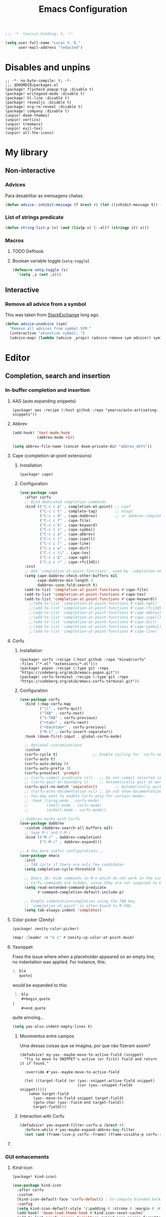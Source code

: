 :PROPERTIES:
:ID:       doom-config
:END:
#+title: Emacs Configuration
#+property: header-args :mkdirp yes :results none +n
#+startup: content
#+todo: ORGANIZE(o) TODO(t) | DONE (d)

#+toc:

#+begin_src emacs-lisp
;;; -*- lexical-binding: t; -*-
#+end_src

#+begin_src emacs-lisp :noweb-ref termux
(setq user-full-name "Lucas V. R."
      user-mail-address "redacted")
#+end_src

* Disables and unpins
#+begin_src elisp :tangle packages.el
;; -*- no-byte-compile: t; -*-
;;; $DOOMDIR/packages.el
(package! flycheck-popup-tip :disable t)
(package! writegood-mode :disable t)
(package! hl-line :disable t)
(package! revealjs :disable t)
(package! org-re-reveal :disable t)
(package! company :disable t)
(unpin! doom-themes)
(unpin! vertico)
(unpin! treemacs)
(unpin! evil-tex)
(unpin! all-the-icons)
#+end_src

* My library
** Non-interactive
*** Advices

Para desabilitar as mensagens chatas:

#+begin_src emacs-lisp
(defun advice--inhibit-message (f &rest r) (let ((inhibit-message t)) (apply f r)))
#+end_src

*** List of strings predicate
#+begin_src emacs-lisp
(defun string-list-p (x) (and (listp x) (--all? (stringp it) x)))
#+end_src

*** Macros
**** TODO Defhook
**** Boolean variable toggle (~setq-toggle~)
#+begin_src emacs-lisp
(defmacro setq-toggle (s)
  `(setq ,s (not ,s)))
#+end_src

** Interactive
*** Remove all advice from a symbol

This was taken from [[https://emacs.stackexchange.com/a/24658][StackExchange]] long ago.

#+begin_src emacs-lisp
(defun advice-unadvice (sym)
  "Remove all advices from symbol SYM."
  (interactive "aFunction symbol: ")
  (advice-mapc (lambda (advice _props) (advice-remove sym advice)) sym))
#+end_src

* Editor
** Completion, search and insertion
*** In-buffer completion and insertion
**** AAS (auto expanding snippets)
#+begin_src elisp :tangle packages.el
(package! aas :recipe (:host github :repo "ymarco/auto-activating-snippets"))
#+end_src

**** Abbrev
#+begin_src emacs-lisp
(add-hook! 'text-mode-hook
           (abbrev-mode +1))

(setq abbrev-file-name (concat doom-private-dir "abbrev_defs"))
#+end_src

**** Cape (completion-at-point extensions)
***** Installation
#+begin_src elisp :tangle packages.el
(package! cape)
#+end_src

***** Configuration
#+begin_src emacs-lisp
(use-package cape
  :after corfu
  ;; Bind dedicated completion commands
  :bind (("C-c c p" . completion-at-point) ;; capf
         ("C-c c t" . complete-tag)        ;; etags
         ("C-c c d" . cape-dabbrev)        ;; or dabbrev-completion
         ("C-c c f" . cape-file)
         ("C-c c k" . cape-keyword)
         ("C-c c s" . cape-symbol)
         ("C-c c a" . cape-abbrev)
         ("C-c c i" . cape-ispell)
         ("C-c c l" . cape-line)
         ("C-c c w" . cape-dict)
         ("C-c c \\" . cape-tex)
         ("C-c c &" . cape-sgml)
         ("C-c c r" . cape-rfc1345))
  :init
  ;; Add `completion-at-point-functions', used by `completion-at-point'.
  (setq cape-dabbrev-check-other-buffers nil
        cape-dabbrev-min-length 3
        dabbrev-case-fold-search t)
  (add-to-list 'completion-at-point-functions #'cape-file)
  (add-to-list 'completion-at-point-functions #'cape-tex)
  (add-to-list 'completion-at-point-functions #'cape-keyword))
    ;;(add-to-list 'completion-at-point-functions #'cape-sgml)
    ;;(add-to-list 'completion-at-point-functions #'cape-rfc1345)
    ;;(add-to-list 'completion-at-point-functions #'cape-abbrev)
    ;;(add-to-list 'completion-at-point-functions #'cape-ispell)
    ;;(add-to-list 'completion-at-point-functions #'cape-dict)
    ;;(add-to-list 'completion-at-point-functions #'cape-symbol)
    ;;(add-to-list 'completion-at-point-functions #'cape-line)
#+end_src

**** Corfu
***** Installation
#+begin_src elisp :tangle packages.el
(package! corfu :recipe (:host github :repo "minad/corfu" :files ("*.el" "extensions/*.el")))
(package! popon :recipe (:type git :repo "https://codeberg.org/akib/emacs-popon.git"))
(package! corfu-terminal :recipe (:type git :repo "https://codeberg.org/akib/emacs-corfu-terminal.git"))
#+end_src

***** Configuration
#+begin_src emacs-lisp
(use-package corfu
  :bind (:map corfu-map
         ("\\" . corfu-quit)
         ("TAB" . corfu-next)
         ("S-TAB" . corfu-previous)
         ("<tab>" . corfu-next)
         ("<backtab>" . corfu-previous)
         ("M-s" . corfu-insert-separator))
  :hook (doom-first-input . global-corfu-mode)
  
  ;; Optional customizations
  :custom
  (corfu-cycle t)                ;; Enable cycling for `corfu-next/previous'
  (corfu-auto t)
  (corfu-auto-delay 0)
  (corfu-auto-prefix 3)
  (corfu-preselect 'prompt)
  ;; (corfu-commit-predicate nil)   ;; Do not commit selected candidates on next input
  ;; (corfu-quit-at-boundary t)     ;; Automatically quit at word boundary
  (corfu-quit-no-match 'separator))        ;; Automatically quit if there is no match
  ;; (corfu-echo-documentation nil) ;; Do not show documentation in the echo area
  ;; You may want to enable Corfu only for certain modes.
  ;; :hook ((prog-mode . corfu-mode)
  ;;        (shell-mode . corfu-mode)
  ;;        (eshell-mode . corfu-mode))

;; Dabbrev works with Corfu
(use-package dabbrev
  :custom (dabbrev-search-all-buffers nil)
  ;; Swap M-/ and C-M-/
  :bind (("M-/" . dabbrev-completion)
         ("C-M-/" . dabbrev-expand)))

;; A few more useful configurations...
(use-package emacs
  :init
  ;; TAB cycle if there are only few candidates
  (setq completion-cycle-threshold 3)

  ;; Emacs 28: Hide commands in M-x which do not work in the current mode.
  ;; Corfu commands are hidden, since they are not supposed to be used via M-x.
  (setq read-extended-command-predicate
        #'command-completion-default-include-p)

  ;; Enable indentation+completion using the TAB key.
  ;; `completion-at-point' is often bound to M-TAB.
  (setq tab-always-indent 'complete))
#+end_src

**** Color picker (Zenity)
#+begin_src elisp :tangle packages.el
(package! zenity-color-picker)
#+end_src

#+begin_src emacs-lisp
(map! :leader :n "e c" #'zenity-cp-color-at-point-dwim)
#+end_src

**** Yasnippet
Fixes the issue where when a placeholder appeared on an empty line, no
indentation was applied. For instance, this:
#+begin_src org :tangle no
 1. bla
    quote|
#+end_src
would be expanded to this:
#+begin_src org :tangle no
 1. bla
    ,#+begin_quote
|
    ,#+end_quote
#+end_src
quite annoing...

#+begin_src emacs-lisp
(setq yas-also-indent-empty-lines t)
#+end_src

***** Movimentos entre campos
Uma dessas coisas que se imagina, por que não fizeram assim?

#+begin_src elisp
(defadvice! my-yas--maybe-move-to-active-field (snippet)
  "Try to move to SNIPPET's active (or first) field and return it if found."

  :override #'yas--maybe-move-to-active-field

  (let ((target-field (or (yas--snippet-active-field snippet)
                          (car (yas--snippet-fields snippet)))))
    (when target-field
      (yas--move-to-field snippet target-field)
      (goto-char (yas--field-end target-field))
      target-field)))
#+end_src

***** Interaction with Corfu
#+begin_src emacs-lisp
(defadvice! yas-expand-filter-corfu-a (&rest r)
  :before-while #'yas-maybe-expand-abbrev-key-filter
  (not (and (frame-live-p corfu--frame) (frame-visible-p corfu--frame))))
#+end_src

**** COMMENT Tempel
#+begin_src elisp :tangle packages.el
(package! tempel)
#+end_src

#+begin_src emacs-lisp
;; Configure Tempel
(use-package tempel
  :bind (("M-+" . tempel-complete) ;; Alternative tempel-expand
         ("M-*" . tempel-insert))

  :bind (:map tempel-map
         ("M-]" . tempel-next)
         ("M-[" . tempel-previous))

  :init
  (setq tempel-path (expand-file-name "templates" doom-private-dir))

  ;; Setup completion at point
  (defun tempel-setup-capf ()
    ;; Add the Tempel Capf to `completion-at-point-functions'.
    ;; `tempel-expand' only triggers on exact matches. Alternatively use
    ;; `tempel-complete' if you want to see all matches, but then you
    ;; should also configure `tempel-trigger-prefix', such that Tempel
    ;; does not trigger too often when you don't expect it. NOTE: We add
    ;; `tempel-expand' *before* the main programming mode Capf, such
    ;; that it will be tried first.
    (setq-local completion-at-point-functions
                (cons #'tempel-expand
                      completion-at-point-functions)))
  
  (add-hook 'prog-mode-hook 'tempel-setup-capf)
  (add-hook 'text-mode-hook 'tempel-setup-capf))

   ;; Optionally make the Tempel templates available to Abbrev,
   ;; either locally or globally. `expand-abbrev' is bound to C-x '.
   ;; (add-hook 'prog-mode-hook #'tempel-abbrev-mode)
   ;; (tempel-global-abbrev-mode)
#+end_src
 
*** GUI enhacements
**** Kind-icon
#+begin_src elisp :tangle packages.el
(package! kind-icon)
#+end_src

#+begin_src emacs-lisp
(use-package kind-icon
  :after corfu
  :custom
  (kind-icon-default-face 'corfu-default) ; to compute blended backgrounds correctly
  :config
  (setq kind-icon-default-style '(:padding 0 :stroke 0 :margin 0 :radius 0 :height 0.8 :scale 1.0))
  (add-hook! 'doom-load-theme-hook #'kind-icon-reset-cache)
  (add-to-list 'corfu-margin-formatters #'kind-icon-margin-formatter))
#+end_src
 
*** Global search and completion
**** Consult
***** Installation
#+begin_src elisp :tangle packages.el
(unpin! consult)
#+end_src

***** Configuration
#+begin_src emacs-lisp
(use-package consult
  :bind (:map doom-leader-map
              ("," . consult-buffer)))

(after! consult
  (map! :n "M-y"      #'consult-yank-replace 
        :leader "h I" #'consult-info
                "r r" #'consult-register
                "r s" #'consult-register-store
                "r l" #'consult-register-load))
#+end_src

**** Orderless
#+begin_src emacs-lisp
(use-package corfu
  :config
  (setq completion-styles '(basic-limited orderless basic)))
#+end_src

Também quero que tenha inicialismos (por exemplo, =hmlm -> hide-mode-line-mode=):

#+begin_src emacs-lisp
(setq orderless-matching-styles
      '(orderless-initialism
        orderless-literal
        orderless-regexp))
#+end_src

***** Orderless fast dispatch
#+begin_src emacs-lisp
(defun basic-limited-all-completions (string table pred point)
  (when (length< string 4)
    (completion-emacs21-all-completions string table pred point)))

(defun basic-limited-try-completion (string table pred point)
  (when (length< string 4)
    (completion-emacs21-try-completion string table pred point)))

(add-to-list 'completion-styles-alist
             '(basic-limited
               basic-limited-try-completion
               basic-limited-all-completions
               "Limited basic completion."))
#+end_src

**** Register interaction with Evil
#+begin_src emacs-lisp
(after! (consult evil)
  (defadvice! evil-paste--pretend-to-be-yank-a (&rest _r)
    :after #'evil-paste-after
    :after #'evil-paste-before
    (setq this-command 'yank
          yank-undo-function (lambda (_ _) (evil-undo-pop)))))
#+end_src

**** Vertico
***** Configuration
#+begin_src emacs-lisp
(use-package vertico
  :bind (:map vertico-map
         ("M-k" . vertico-next)
         ("M-j" . vertico-previous))
  :config
  ;; (vertico-reverse-mode +1)
  (setq vertico-resize nil
        vertico-count 8))
#+end_src

***** COMMENT Posframe
#+begin_src elisp :tangle packages.el
(package! vertico-posframe :recipe (:host github :repo "tumashu/vertico-posframe"))
#+end_src

#+begin_src emacs-lisp
(use-package vertico-posframe
  :hook (vertico-mode . vertico-posframe-mode)
  :config
  (setq vertico-posframe-poshandler #'posframe-poshandler-frame-bottom-center
        vertico-posframe-height nil
        vertico-posframe-border-width 0
        vertico-posframe-width nil)
  (add-hook 'doom-after-reload-hook #'posframe-delete-all))
#+end_src

** Help and error system
*** Eldoc-box
#+begin_src elisp :tangle packages.el
(package! eldoc-box)
#+end_src

*** COMMENT Flycheck-posframe
#+begin_src elisp :tangle packages.el
(package! flycheck-posframe)
#+end_src

#+begin_src emacs-lisp
(use-package flycheck-posframe
  :after flycheck
  :hook (prog-mode . flycheck-posframe-mode)
  :custom
  (flycheck-posframe-border-width 1))
#+end_src

*** COMMENT Ispell
#+begin_src emacs-lisp
(setq ispell-personal-dictionary (concat doom-private-dir ".hunspell-personal"))

(unless (file-exists-p ispell-personal-dictionary)
  (write-region "" nil ispell-personal-dictionary nil 0))
#+end_src

The following creates a multilanguage dictionary for Portuguese and English.

#+begin_src elisp
(after! ispell
  (ispell-set-spellchecker-params)
  (ispell-hunspell-add-multi-dic "pt_BR,en_US")
  (setq ispell-dictionary "pt_BR,en_US"
        ispell-alternate-dictionary "/home/lucas/.doom.d/wordlists/all"))
#+end_src

*** Jinx (spell)
#+begin_src elisp :tangle packages.el
(package! jinx)
#+end_src

#+begin_src emacs-lisp
(use-package jinx
  :config
  (setq jinx-languages "pt_BR en_US")
  (dolist (hook '(text-mode-hook conf-mode-hook))
    (add-hook hook #'jinx-mode))
  (define-key evil-visual-state-map "z=" 'jinx-correct)
  (define-key evil-normal-state-map "z=" 'jinx-correct))
#+end_src

*** Which-key
**** Posframe :ARCHIVE:

#+begin_src elisp :tangle packages.el
(package! which-key-posframe)
#+end_src

#+begin_src emacs-lisp :tangle yes
(use-package which-key-posframe
  :hook (which-key-mode . which-key-posframe-mode)
  :config
  (add-hook 'doom-after-reload-hook #'posframe-delete-all)
  (setq which-key-posframe-poshandler #'posframe-poshandler-frame-bottom-center))
#+end_src

** ORGANIZE Text editing
*** Evil
**** Variables
#+begin_src emacs-lisp :noweb-ref termux
(setq evil-shift-round nil
      evil-cross-lines t
      evil-move-cursor-back nil
      evil-want-fine-undo t
      evil-snipe-spillover-scope 'visible
      evil-respect-visual-line-mode t

      ;; Substitui vários matches por linha no evil-ex
      evil-ex-substitute-global t)
#+end_src

This is very important. The newline at the end of a line is a character too!
#+begin_src emacs-lisp
(setq evil-move-beyond-eol t)
#+end_src

**** Mouse bindings for multicursor (=evil-mc=)

Toggle multicursors at mouse pointer with =C-<mouse-1>=.

#+begin_src elisp
(defun evil-mc/toggle-cursor-on-click (event)
  "Add a cursor where you click, or remove a fake cursor that is
already there."
  (interactive "e")
  (mouse-minibuffer-check event)
  (require 'evil-mc)
  ;; Use event-end in case called from mouse-drag-region.
  ;; If EVENT is a click, event-end and event-start give same value.
  (let ((position (event-end event)))
    (if (not (windowp (posn-window position)))
        (error "Position not in text area of window"))
    (select-window (posn-window position))
    (let ((pt (posn-point position)))
      (if (numberp pt)
          ;; is there a fake cursor with the actual *point* right where we are?
          (unless (evil-mc-undo-cursor-at-pos pt)
            (save-excursion
              (goto-char pt)
              (evil-mc-make-cursor-here)))))))

(after! evil
  (map! "C-<down-mouse-1>" nil)
  (map! "C-<mouse-1>" #'evil-mc/toggle-cursor-on-click))
#+end_src

**** Text objects
***** Org headlines

#+begin_src elisp
(defun evil-org--parse-headline ()
  (save-excursion
    (end-of-line)
    (outline-previous-heading)
    (skip-chars-forward "* \t")
    (let* ((todo-start     (point))
           (todo-end1      (and org-todo-regexp
                                (let (case-fold-search) (looking-at (concat org-todo-regexp " ")))
                                (goto-char (1- (match-end 0)))))
           (todo-end2      (when todo-end1 (skip-chars-forward " \t") (point)))
           (priority-start (point))
           (priority-end   (when (looking-at "\\[#.\\][ \t]*") (goto-char (match-end 0))))
           (_              (and (let (case-fold-search) (looking-at org-comment-string))
                                (goto-char (match-end 0))))
           (title-start    (point))
           (tags-start     (when (re-search-forward "[ \t]+\\(:[[:alnum:]_@#%:]+:\\)[ \t]*$"
                                                    (line-end-position) 'move)
                             (goto-char (match-beginning 0))
                             (match-beginning 1)))
           (title-end      (point)))
      (list todo-start todo-end1 todo-end2 priority-start
            priority-end title-start title-end
            tags-start (line-end-position)))))

(after! evil
  (evil-define-text-object evil-org-headline (count &optional beg end type)
    "Select the current org heading" :jump t
    (save-excursion
      (end-of-line)
      (outline-previous-heading)
      (list (line-beginning-position) (line-end-position))))
  
  (evil-define-text-object evil-org-headline-title (c &rest _)
    "Select the title text in the current org heading" :jump t
    (let ((parse (evil-org--parse-headline)))
      (list (nth 5 parse) (nth 6 parse))))
  
  (evil-define-text-object evil-org-headline-todo (c &rest _)
    "Select the todo entry in the current org heading" :jump t
    (let ((parse (evil-org--parse-headline)))
      (list (nth 0 parse) (nth 2 parse))))
  
  (evil-define-text-object evil-org-headline-inner-todo (c &rest _)
    "Select the inner todo entry in the current org heading" :jump t
    (let ((parse (evil-org--parse-headline)))
      (list (nth 0 parse) (nth 1 parse))))
  
  (evil-define-text-object evil-org-headline-priority (c &rest _)
    "Select the priority entry in the current org heading" :jump t
    (let ((parse (evil-org--parse-headline)))
      (list (nth 3 parse) (nth 4 parse))))
  
  (evil-define-text-object evil-org-headline-tags (c &rest _)
    "Select the tags in the current org heading" :jump t
    (let ((parse (evil-org--parse-headline)))
      (list (nth 6 parse) (nth 8 parse))))
  
  (evil-define-text-object evil-org-headline-inner-priority (c &rest r)
    "Select the inner part of priority in the current org heading" :jump t
    (let ((parse (evil-org--parse-headline)))
      (when (nth 4 parse)
        (let ((p (+ 2 (nth 3 parse)))) (list p (1+ p))))))
  
  (evil-define-text-object evil-org-headline-inner-tags (c &rest _)
    "Select the inner part of tags in the current org heading" :jump t
    (let ((parse (evil-org--parse-headline)))
      (when (nth 7 parse)
        (list (1+ (nth 7 parse)) (1- (nth 8 parse))))))
  
  (map! :map 'evil-inner-text-objects-map
        "h h" #'evil-org-headline-title
        "h t" #'evil-org-headline-inner-todo
        "h p" #'evil-org-headline-inner-priority
        "h a" #'evil-org-headline-inner-tags)
  
  (map! :map 'evil-outer-text-objects-map
        "h h" #'evil-org-headline
        "h t" #'evil-org-headline-todo
        "h p" #'evil-org-headline-priority
        "h a" #'evil-org-headline-tags))
#+end_src

***** CameL case

#+begin_src emacs-lisp
(after! evil
  (evil-define-text-object evil-prog-camelcase (c &rest _)
    "Select a camelCase \"word\". For instance, if cursor is at | in
camelCase|dWord, then it selects \"Cased\"." :jump t
    (let ((case-fold-search nil))
       (if-let* ((_     (looking-at-p "[[:lower:]]"))
                 (begin (save-excursion (re-search-backward "[[:upper:]]\\|[^[:alpha:]].")
                                        (match-end 0)))
                 (end   (save-excursion (re-search-forward "[^[:lower:]]"))))
           (list (1- begin) (1- end))
         (if-let* ((_   (looking-at-p "[[:upper:]]"))
                   (end (save-excursion (re-search-forward "[[:alpha:]][[:upper:]]\\|[^[:alpha:]]")
                                        (match-end 0))))
             (list (point) (1- end)))))))

(map! :mode 'prog-mode
      :map 'evil-inner-text-objects-map
      "l" #'evil-prog-camelcase)
#+end_src

*** Scroll
#+begin_src emacs-lisp
(setq mouse-wheel-scroll-amount '(3 ((shift) . 6)) ;; one line at a time
      mouse-wheel-progressive-speed nil ;; don't accelerate scrolling
      scroll-margin 0
      scroll-step 1) ;; keyboard scroll one line at a time

(when (fboundp 'pixel-scroll-precision-mode)
  (pixel-scroll-precision-mode +1)
  (setq pixel-scroll-precision-interpolate-mice nil))
#+end_src

*** Variables
#+begin_src emacs-lisp :results none
(setq-default fill-column 80)

(setq amalgamating-undo-limit 3)

(setq tab-always-indent t)

;; (setq company-idle-delay 0.1
;;       company-minimum-prefix-length 1)

(setq mouse-drag-and-drop-region t
      mouse-drag-and-drop-region-cut-when-buffers-differ t
      mouse-drag-and-drop-region-show-tooltip nil)

(setq default-input-method "TeX")
#+end_src

Deixa o =text-scale-mode= mais devagar.

#+begin_src emacs-lisp
(setq text-scale-mode-step 1.05)
#+end_src

*** Shrink whitespace :bindings:
#+begin_src emacs-lisp
(setq doom-leader-alt-key "M-SPC")
(map! :i "C-SPC" #'cycle-spacing)
#+end_src

*** Highlighting (Tree-sitter)
#+begin_src emacs-lisp
(global-tree-sitter-mode)
(add-hook 'tree-sitter-after-on-hook #'tree-sitter-hl-mode)
#+end_src

*** Saving
Desabilita a mensagem de salvamento.

#+begin_src emacs-lisp
(advice-add 'save-buffer :around #'advice--inhibit-message)
#+end_src

*** Blink cursor
#+begin_src emacs-lisp
(blink-cursor-mode -1)
#+end_src

*** Enable perl-like regex search
#+begin_src emacs-lisp
(pcre-mode +1)
#+end_src

*** Popups
#+begin_src emacs-lisp
(setq +popup-defaults
      '(:side bottom
        :height 0.3
        :width 130
        :quit t
        :select ignore
        :ttl 5))

(setq +popup-default-alist
      '((window-height . 0.3)
        (reusable-frames . visible)))
#+end_src

*** Others
#+begin_src emacs-lisp
(remove-hook! '(org-mode-hook text-mode-hook) #'flyspell-mode)
(remove-hook! 'org-mode-hook #'org-cdlatex-mode)

(setq vterm-shell "zsh"
      delete-by-moving-to-trash t
      mouse-autoselect-window nil)
#+end_src

** Formatting
*** Apheleia
#+begin_src elisp :tangle packages.el
(package! apheleia)
#+end_src

#+begin_src emacs-lisp
(use-package apheleia
  :config
  (push '(fourmolu . ("fourmolu" "--stdin-input-file" (or (buffer-file-name) (buffer-name)))) apheleia-formatters)
  (setf (alist-get 'latexindent apheleia-formatters) '("latexindent" "-y=defaultIndent:'  '" "--logfile=/dev/null"))
  (setf (alist-get 'haskell-mode apheleia-mode-alist) 'fourmolu))
#+end_src

*** WS butler
#+begin_src emacs-lisp
(after! ws-butler
  (setq ws-butler-global-exempt-modes
        '(special-mode
          comint-mode
          term-mode
          eshell-mode
          diff-mode
          markdown-mode
          org-mode
          latex-mode)))
#+end_src

** Selection
*** Expand-region :bindings:
#+begin_src emacs-lisp
(use-package expand-region
  :config
  (map! :n "C-a" #'er/expand-region
           "C-S-a" #'er/contract-region))
#+end_src

** Overall UI
*** Doom dashboard

Small dashboard changes:

#+begin_src emacs-lisp
;; Disables "benchmark" echo message
(remove-hook 'window-setup-hook #'doom-display-benchmark-h)
#+end_src

**** Banner

#+begin_src emacs-lisp
(setq +doom-dashboard-functions '(doom-dashboard-widget-shortmenu
                                  doom-dashboard-widget-loaded))
#+end_src

*** ORGANIZE Faces
**** Fonts
Note: the twemoji font is the CBDT/CBLC variant from Fedora, and in AUR it is named =ttf-twemoji=. The SVG-in-OTF variant _will not_ work!

If it works, you will see a twemoji smile: 🙂

#+begin_src emacs-lisp :results none
(setq doom-font                (font-spec :family "Victor Mono" :size 19 :weight 'medium)
      doom-variable-pitch-font (font-spec :family "IBM Plex Sans" :size 19 :weight 'normal)
      doom-serif-font          (font-spec :family "IBM Plex Mono" :weight 'light))
      ;; doom-unicode-font        (font-spec :family "JuliaMono" :weight 'normal))

;; Colocamos uma ordem de prioridade para tentar ter todos os unicodes e emojis.
(setq use-default-font-for-symbols t)
(defun my/adjust-fonts ()
  ;; (set-fontset-font t 'unicode (font-spec :family "Concrete Math"))
  (set-fontset-font t 'unicode (font-spec :family "Julia Mono") nil 'append)
  (set-fontset-font t 'emoji "Twemoji" nil 'prepend))

(add-hook! 'after-setting-font-hook #'my/adjust-fonts)
#+end_src

**** Comments and keywords
Deixamos os comentários itálicas, e os ~keywords~ oblíquos.

#+begin_src emacs-lisp :results none
(custom-set-faces!
  '(font-lock-comment-face :slant italic :weight normal)
  '(font-lock-keyword-face :slant italic :weight normal))
#+end_src

**** Child frames
#+begin_src emacs-lisp
(custom-set-faces!
  `(child-frame-border :inherit default))
#+end_src

**** Echo area
#+begin_src emacs-lisp
(defun customize-echo ()
  (with-current-buffer " *Echo Area 0*"
    (face-remap-add-relative 'default '(:family "Julia Mono"))
    (face-remap-add-relative 'default '(:height 140 :inherit shadow)))
  (with-current-buffer " *Echo Area 1*"
    (face-remap-add-relative 'default '(:family "Julia Mono"))
    (face-remap-add-relative 'default '(:height 140 :inherit shadow))))

;; (add-hook 'doom-load-theme-hook #'customize-echo 40)
#+end_src

**** Icons
Adjusts the icon sizes so they are a bit smaller.

#+begin_src emacs-lisp
(setq all-the-icons-scale-factor 0.88)
#+end_src

**** Ligatures

#+begin_src elisp :tangle packages.el
(package! ligature :recipe (:host github :repo "mickeynp/ligature.el"))
#+end_src

#+begin_src emacs-lisp
(use-package ligature
  :config
  (ligature-set-ligatures
   't '("</" "</>" "/>" "~-" "-~" "~@" "<~" "<~>" "<~~" "~>" "~~"
        "~~>" ">=" "<=" "<!--" "##" "###" "####" "|-" "-|" "|->"
        "<-|" ">-|" "|-<" "|=" "|=>" "<-" "<--" "-->" "->" "-<"
        ">->" ">>-" "<<-" "<->" "->>" "-<<" "<-<" "==>" "=>" "=/="
        "!==" "!=" "<==" ">>=" "=>>" ">=>" "<=>" "<=<" "<<=" "=<<"
        ".-" ".=" "=:=" "=!=" "==" "===" "::" ":=" ":>" ":<" ">:"
        "<|" "<|>" "|>" "<>" "<$" "<$>" "$>" "<+" "<+>" "+>"
        "?=" "/=" "/==" "/\\" "\\/" "__" "&&" "++" "+++"))
  ;; Enables ligature checks globally in all buffers. You can also do it
  ;; per mode with `ligature-mode'.
  (global-ligature-mode t))
#+end_src

**** Mixed-pitch
#+begin_src emacs-lisp
(defface my-mixed-pitch-face '((t . nil))
  "Face for `mixed-pitch-mode'")
(custom-set-faces!
  '(my-mixed-pitch-face :family "Alegreya Sans Scaled" :height 1.1))

(setq mixed-pitch-face 'my-mixed-pitch-face
      mixed-pitch-set-height nil)
#+end_src

No modeline pode aparecer um trecho com fonte ~font-lock-string-face~. Como fica feio, vamos removê-lo.

Além disso, ~org-drawer~ não está na lista por padrão.
#+begin_src emacs-lisp
(after! mixed-pitch
  (setq mixed-pitch-fixed-pitch-faces
        (seq-difference
         (seq-union mixed-pitch-fixed-pitch-faces
                    '(org-drawer))
         '(font-lock-string-face diff-added diff-removed))))
#+end_src

**** Yasnippet
#+begin_src emacs-lisp
(custom-set-faces!
  `(yas-field-highlight-face
    :inherit nil
    :background ,(doom-blend "#b315b3" (face-attribute 'default :background) 0.2)
    :foreground "undefined"))
#+end_src

*** Mode-line
**** Faces
#+begin_src emacs-lisp
(custom-set-faces!
  '(mode-line :height 105 :family "Julia Mono")
  '(mode-line-inactive :height 105 :family "Julia Mono")
  '(doom-modeline-buffer-modified :underline t :inherit nil)
  '(doom-modeline-info :foreground "white"))
(setq! doom-modeline-height 22
       doom-modeline-bar-width 1)
#+end_src

**** Doom mode-line

#+begin_src emacs-lisp
(setq doom-modeline-irc nil
      doom-modeline-icon nil)
#+end_src

#+begin_src elisp
(after! doom-modeline
  (doom-modeline-def-segment buffer-name
    "Display the current buffer's name, without any other information."
    (concat
      (doom-modeline-spc)
      (doom-modeline--buffer-name)))

  (doom-modeline-def-segment pdf-icon
    "PDF icon from all-the-icons."
    (concat
      (doom-modeline-spc)
      (doom-modeline-icon 'octicon "file-pdf" nil nil
                          :face (if (doom-modeline--active)
                                    'all-the-icons-red
                                  'mode-line-inactive)
                          :v-adjust 0.02)))

  (defun doom-modeline-update-pdf-pages ()
    "Update PDF pages."
    (setq doom-modeline--pdf-pages
          (let ((current-page-str (number-to-string (eval `(pdf-view-current-page))))
                (total-page-str (number-to-string (pdf-cache-number-of-pages))))
            (concat
              (propertize
                (concat (make-string (- (length total-page-str) (length current-page-str)) 32)
                      " P" current-page-str)
                'face 'mode-line)
              (propertize (concat "/" total-page-str) 'face 'doom-modeline-buffer-minor-mode)))))

  (doom-modeline-def-segment pdf-pages
    "Display PDF pages."
    (if (doom-modeline--active) doom-modeline--pdf-pages
      (propertize doom-modeline--pdf-pages 'face 'mode-line-inactive)))

  (doom-modeline-def-modeline 'pdf
    '(bar window-number pdf-pages pdf-icon buffer-name)
    '(misc-info matches major-mode process vcs)))

#+end_src

*** Tab bar
#+begin_src emacs-lisp
(map! :n "M-z" #'toggle-frame-tab-bar)
#+end_src

**** COMMENT Tabspaces
#+begin_src elisp :tangle packages.el
(package! tabspaces)
#+end_src

#+begin_src emacs-lisp
(use-package tabspaces
  :hook (after-init . tabspaces-mode) ;; use this only if you want the minor-mode loaded at startup.
  :commands (tabspaces-switch-or-create-workspace
             tabspaces-open-or-create-project-and-workspace)
  :custom
  (tabspaces-use-filtered-buffers-as-default nil)
  (tabspaces-default-tab "Default")
  (tabspaces-remove-to-default nil)
  (tabspaces-include-buffers '("*scratch*"))
  ;; sessions
  (tabspaces-session t)
  (tabspaces-session-auto-restore t)
  (tab-bar-new-tab-choice "*scratch*")
  :bind (:map doom-leader-project-map
              ("p" . tabspaces-open-or-create-project-and-workspace))
  :config
  (map! :n "M-<tab>" #'tab-switch
        :n "C-<tab>" #'tab-next
        :n "C-S-<tab>" #'tab-previous))
#+end_src

*** Treemacs
**** Esconder algumas coisas

Roubado do tecosaur.

#+begin_src emacs-lisp
(defcustom treemacs-file-ignore-extensions
  '("aux" "ptc" "fdb_latexmk" "fls" "synctex.gz" "toc"         ;; LaTeX
    "glg"  "glo"  "gls"  "glsdefs"  "ist"  "acn"  "acr"  "alg" ;; LaTeX - glossary
    "mw"                                                       ;; LaTeX - pgfplots
    "pdfa.xmpi")                                               ;; LaTeX - pdfx
  "File extension which `treemacs-ignore-filter' will ensure are ignored"
  :safe #'string-list-p)

(defcustom treemacs-file-ignore-globs
  '("*/_minted-*"                                        ;; LaTeX
     "*/.auctex-auto" "*/_region_.log" "*/_region_.tex") ;; AucTeX
  "Globs which will are transformed to `treemacs-file-ignore-regexps'
which `treemacs-ignore-filter' will ensure are ignored"
  :safe #'string-list-p)
#+end_src

**** Make treemacs fringes appear
They only appear if this variable is set to a value \ge 7.
#+begin_src emacs-lisp
(setq doom-themes-treemacs-bitmap-indicator-width 7)
#+end_src

*** Theme
#+begin_src emacs-lisp :results none
(setq doom-theme 'ef-cherie)
#+end_src

**** COMMENT XDG dark mode
Thanks Maximiliano! (@A6GibKm)
Issue: <https://github.com/doomemacs/doomemacs/issues/6027>
#+begin_src emacs-lisp
(require 'dbus)
(require 'ef-themes)

(defun xdg-theme-handler (value)
  (if (= (caar value) 1)
      (ef-themes-select 'ef-trio-dark)
    (ef-themes-select my/day-theme)))

(defun xdg-theme-signal-handler (namespace key value)
  (when (and (string-equal namespace "org.freedesktop.appearance")
             (string-equal key "color-scheme"))
    (xdg-theme-handler (list value))))

(dbus-call-method-asynchronously
 :session
 "org.freedesktop.portal.Desktop"
 "/org/freedesktop/portal/desktop"
 "org.freedesktop.portal.Settings"
 "Read"
 #'xdg-theme-handler
 "org.freedesktop.appearance"
 "color-scheme")

(if (bound-and-true-p xdg-theme--obj)
    (dbus-unregister-object xdg-theme--obj)
  (defvar xdg-theme--obj nil))

(setq xdg-theme--obj
      (dbus-register-signal
       :session
       "org.freedesktop.portal.Desktop"
       "/org/freedesktop/portal/desktop"
       "org.freedesktop.portal.Settings"
       "SettingChanged"
       #'xdg-theme-signal-handler))
#+end_src

**** ef-themes
#+begin_src elisp :tangle packages.el
(package! ef-themes)
#+end_src

*** Window divisors
#+begin_src emacs-lisp
(setq window-divider-default-bottom-width 2   ; default is 1
      window-divider-default-right-width  2)  ; default is 1
#+end_src

* Living in Emacs
** LSP
#+begin_src elisp :tangle packages.el
(unpin! lsp-mode)
#+end_src


#+begin_src emacs-lisp
(use-package lsp
  :custom
  (lsp-completion-provider :none)
  (lsp-lens-enable t)
  (lsp-enable-snippet nil)
  (lsp-use-plists "true")
  :init
  (defun my/lsp-mode-setup-completion ()
    (setf (alist-get 'styles (alist-get 'lsp-capf completion-category-defaults))
          '(orderless)))
  :hook
  (lsp-completion-mode . my/lsp-mode-setup-completion))
#+end_src

#+begin_src emacs-lisp
(map! :map 'lsp-mode-map :leader :n "c f" #'lsp-format-buffer)
#+end_src

*** LSP-UI
#+begin_src emacs-lisp
(setq lsp-ui-sideline-diagnostic-max-lines 10)
#+end_src

** Terminal
*** Eat (Emulate A Terminal)
**** Installation
#+begin_src elisp :tangle packages.el
(package! eat)
#+end_src

** Calibre
#+begin_src elisp :tangle packages.el
(package! calibredb)
#+end_src


** VC/Git/Magit
*** Magit Todos
#+begin_src emacs-lisp
(put 'magit-todos-exclude-globs 'safe-local-variable #'listp)
#+end_src

*** Git Auto Commit Mode
#+begin_src elisp :tangle packages.el
(package! git-auto-commit-mode)
#+end_src

#+begin_src emacs-lisp
(pushnew! safe-local-variable-values '(gac-automatically-push-p . t))
#+end_src

* ORGANIZE Features
** Benchmark init
#+begin_src elisp :tangle packages.el
(package! benchmark-init :recipe (:host github :repo "kekeimiku/benchmark-init-el"))
#+end_src

** Citations and Citar
#+begin_src emacs-lisp
(use-package citar
  :custom
  (citar-file-open-functions '(("pdf" . citar-file-open-external)))
  (citar-bibliography '("/home/lucas/Zotero/bibs/all.bib"))
  (org-cite-csl-styles-dir "/home/lucas/Zotero/styles")
  (citar-symbols `((file ,(all-the-icons-faicon "file-o" :face 'all-the-icons-green :v-adjust -0.1) . " ")
                   (note ,(all-the-icons-material "speaker_notes" :face 'all-the-icons-blue :v-adjust -0.3) . " ")
                   (link ,(all-the-icons-octicon "link" :face 'all-the-icons-orange :v-adjust 0.01) . " ")))
  (citar-symbol-separator " "))
#+end_src

*** =citar-org-roam= templates
#+begin_src emacs-lisp
(setq citar-org-roam-note-title-template "${author editor}: ${title}")
#+end_src

*** Org-cite-csl-activate

#+begin_src elisp :tangle packages.el
(unpin! citar) 
(package! oc-csl-activate :recipe (:host github :repo "andras-simonyi/org-cite-csl-activate"))
#+end_src

#+begin_src emacs-lisp
(use-package oc-csl-activate
  :after (org citar)
  :config
  (setq org-cite-activate-processor 'csl-activate
        org-cite-csl-activate-use-document-style t)
  (add-hook 'org-font-lock-hook (lambda (&rest _) (org-cite-csl-activate-render-all)))
  (add-hook! org-mode
    (cursor-sensor-mode +1)))
#+end_src

** CRDT
#+begin_src elisp :tangle packages.el
(package! crdt)
#+end_src

** Elfeed
#+begin_src emacs-lisp
(after! elfeed
    (setq elfeed-search-filter "@3-year-old #200"))
#+end_src

#+begin_src elisp :tangle packages.el
(package! elfeed-goodies :disable t)
#+end_src
*** Elfeed-tube
#+begin_src elisp :tangle packages.el
(package! elfeed-tube)
(package! elfeed-tube-mpv)
#+end_src

#+begin_src emacs-lisp
(use-package elfeed-tube
  :after elfeed
  :demand t
  :config
  ;; (setq elfeed-tube-auto-save-p nil) ; default value
  ;; (setq elfeed-tube-auto-fetch-p t)  ; default value
  (elfeed-tube-setup)

  :bind (:map elfeed-show-mode-map
         ("F" . elfeed-tube-fetch)
         ([remap save-buffer] . elfeed-tube-save)
         :map elfeed-search-mode-map
         ("F" . elfeed-tube-fetch)
         ([remap save-buffer] . elfeed-tube-save)))

(use-package elfeed-tube-mpv
  :bind (:map elfeed-show-mode-map
              ("C-c C-f" . elfeed-tube-mpv-follow-mode)
              ("C-c C-w" . elfeed-tube-mpv-where)))
#+end_src

** Esxml
#+begin_src elisp :tangle packages.el
(package! esxml)
#+end_src

** Engrave Faces
#+begin_src elisp :tangle packages.el
(package! engrave-faces)
#+end_src

** Google translate
#+begin_src elisp :tangle packages.el
(package! google-translate)
#+end_src

#+begin_src emacs-lisp
(use-package google-translate
  :commands (google-translate-version)
  :custom
  (google-translate-backend-method 'curl)
  :config
  (defun google-translate--search-tkk () "Search TKK." (list 430675 2721866130)))
#+end_src

** COMMENT MLScroll
#+begin_src elisp :tangle packages.el
(package! mlscroll)
#+end_src

#+begin_src emacs-lisp
(use-package mlscroll
  :after doom-modeline
  :config
  (mlscroll-mode +1))
#+end_src

** TODO Olivetti

#+begin_src elisp :tangle packages.el
(package! olivetti)
#+end_src

#+begin_src emacs-lisp
(use-package olivetti
  :init
  (add-hook! olivetti-mode
    (if olivetti-mode
        (progn
          (remove-hook! lsp-mode #'lsp-ui-mode)
          (when (bound-and-true-p lsp-mode) (lsp-ui-mode -1)))
      (add-hook! lsp-mode #'lsp-ui-mode)
      (when (bound-and-true-p lsp-mode) (lsp-ui-mode +1))))

  :commands #'olivetti-mode
  :hook (org-mode . olivetti-mode)
  :config
  (map! :leader :desc "Centered mode" "t e" #'olivetti-mode)
  (map! :map 'olivetti-mode-map
      "C-c \\" nil
      "C-c |" nil)

  (setq-default olivetti-body-width 80
                olivetti-recall-visual-line-mode-entry-state nil)

  (after! persp-mode
    (defvar persp--olivetti-buffers-backup nil)

    (defun persp--olivetti-deactivate (fow)
      (dolist (b (mapcar #'window-buffer
                          (window-list (selected-frame)
                                      'no-minibuf)))
        (with-current-buffer b
          (when (eq 'olivetti-split-window-sensibly
                    split-window-preferred-function)
            (push b persp--olivetti-buffers-backup)
            (setq-local split-window-preferred-function nil)
            (olivetti-reset-all-windows)))))

    (defun persp--olivetti-activate (fow)
      (dolist (b persp--olivetti-buffers-backup)
        (with-current-buffer b
          (setq-local split-window-preferred-function
                      'olivetti-split-window-sensibly)))
      (setq persp--olivetti-buffers-backup nil))

    (add-hook 'persp-before-deactivate-functions #'persp--olivetti-deactivate)
    (add-hook 'persp-activated-functions #'persp--olivetti-activate)))
#+end_src

** PDF Tools
#+begin_src elisp :tangle packages.el
(unpin! pdf-tools)
#+end_src

#+begin_src emacs-lisp
(after! pdf-tools
  (defvar pdf-scroll-multiplier 2)
  
  (defun pdf-tools--scroll-mul (l)
    (mapcar (lambda (x) (* pdf-scroll-multiplier x)) l))
  
  (advice-add 'pdf-view-next-line-or-next-page :filter-args #'pdf-tools--scroll-mul)
  (advice-add 'pdf-view-previous-line-or-previous-page :filter-args #'pdf-tools--scroll-mul)
  (advice-add 'image-forward-hscroll :filter-args #'pdf-tools--scroll-mul)
  (advice-add 'image-backward-hscroll :filter-args #'pdf-tools--scroll-mul)
  
  (defun pdf-tools-center-page ()
    (interactive)
    (let* ((image (image-get-display-property))
           (edges (window-inside-edges))
           (win-width (- (nth 2 edges) (nth 0 edges)))
           (img-width (ceiling (car (image-display-size image)))))
      (image-set-window-hscroll (max 0 (/ (- img-width win-width -1) 2)))))
  
  (advice-add 'pdf-view-shrink :after (lambda (_) (pdf-tools-center-page)))
  (advice-add 'pdf-view-enlarge :after (lambda (_) (pdf-tools-center-page)))

  (add-hook! '(doom-load-theme-hook ef-themes-post-load-hook)
    (setq pdf-view-midnight-colors (cons (face-attribute 'default :foreground) (face-attribute 'default :background)))))
#+end_src

** Perps-mode

The following advice disables the annoying, big and ugly messages when auto-saving.

#+begin_src emacs-lisp
(advice-add 'persp-parameters-to-savelist :around #'advice--inhibit-message)
#+end_src

** Real auto-save

#+begin_src elisp :tangle packages.el
(package! real-auto-save)
#+end_src

#+begin_src emacs-lisp
(use-package real-auto-save
  :after doom-first-file-hook
  :commands (real-auto-save-mode))

(pushnew! safe-local-variable-values '(real-auto-save-interval . 0.5))
#+end_src

* Minor modes
** Focus
#+begin_src elisp :tangle packages.el
(package! focus :type 'local :recipe (:local-repo "lisp/lib/focus.el"))
#+end_src


#+begin_src emacs-lisp
(setq focus-fraction 0.7)
;; (custom-set-faces!
;;   '(focus-unfocused :inherit custom-comment-tag :foreground "gray"))
#+end_src

** Iedit
Desativa uma mensagem chata quando apertamos =M-d=

#+begin_src emacs-lisp
(setq iedit-toggle-key-default nil)
#+end_src

* Languages
** Dart (flutter)

#+begin_src elisp
(setq flutter-sdk-path "/opt/flutter")
#+end_src

** F#
#+begin_src emacs-lisp
(setq inferior-fsharp-program "dotnet fsi --readline-")
#+end_src

** Haskell
#+begin_src emacs-lisp
(setq lsp-haskell-server-path "haskell-language-server-wrapper"
      lsp-haskell-formatting-provider "fourmolu"
      lsp-haskell-plugin-eval-global-on t
      lsp-haskell-plugin-class-global-on nil
      lsp-haskell-plugin-ghcide-type-lenses-global-on nil
      lsp-haskell-plugin-ghcide-completions-config-auto-extend-on nil
      lsp-haskell-plugin-import-lens-code-lens-on nil
      lsp-haskell-plugin-import-lens-code-actions-on nil)
#+end_src

Work around bad doom-emacs use of :prelude.
#+begin_src emacs-lisp
(remove-hook 'haskell-mode-local-vars-hook #'lsp!)
#+end_src

** Lisps
*** Parinfer

#+begin_src emacs-lisp
(use-package parinfer-rust-mode
  :when (bound-and-true-p module-file-suffix)
  :hook (emacs-lisp-mode . parinfer-rust-mode)
  :init
  (setq parinfer-rust-library
        (concat doom-data-dir "parinfer-rust/"
                (cond (IS-MAC "parinfer-rust-darwin.so")
                      (IS-LINUX "parinfer-rust-linux.so")
                      (IS-WINDOWS "parinfer-rust-windows.dll")
                      (IS-BSD "libparinfer_rust.so"))))
  :config
  (map! :map parinfer-rust-mode-map
        :localleader
        "P" #'parinfer-rust-switch-mode
        "p" #'parinfer-rust-toggle-disable))
#+end_src

 - =paren= Mode gives you full control of parens, while Parinfer corrects
   indentation. You can still adjust indentation, but you won't be able to
   indent/dedent past certain boundaries set by parens on previous lines.
   
 - =indent= Mode gives you full control of indentation, while Parinfer
   corrects or inserts close-parens where appropriate. Specifically, it only
   touches the groups of close-parens at the end of each line.

 - =smart= Mode is like Indent Mode, but it tries to preserve the structure too.
   
NOTE TO SELF: =smart= and =indent= won't allow inserting unmached }

#+begin_src emacs-lisp
(setq parinfer-rust-preferred-mode "smart")
#+end_src

**** Hooks
I don't want to run it in all lisps, just elisp. Had some issues with ~kbd-mode~.
#+begin_src emacs-lisp
(remove-hook 'lisp-mode-hook #'parinfer-rust-mode)
(add-hook! 'kbd-mode-hook (parinfer-rust-mode -1))
#+end_src
 
*** kmonad
#+begin_src elisp :tangle packages.el
(package! kbd-mode :recipe (:host github :repo "kmonad/kbd-mode"))
#+end_src

#+begin_src emacs-lisp
(use-package kbd-mode)
#+end_src

** Lean

#+begin_src elisp :tangle packages.el
(package! lean4-mode :recipe
  (:host github
   :repo "leanprover/lean4-mode"
   :files ("*.el" "data")))
#+end_src

#+begin_src emacs-lisp
(use-package lean4-mode
  :commands (lean4-mode))
#+end_src

#+begin_src emacs-lisp
(set-popup-rule! "^\\*Lean Goal\\*"
  :side 'right
  :ttl 10
  :quit 'current
  :width 50
  :select nil
  :modeline nil)
#+end_src

** LaTeX
#+begin_src elisp :tangle packages.el
(package! latex-preview-pane :disable t)
#+end_src

#+begin_src emacs-lisp
(after! tex
  (setq TeX-save-query nil
        TeX-view-evince-keep-focus t
        TeX-indent-open-delimiters "["
        TeX-indent-close-delimiters "]"
        TeX-view-program-selection '((output-pdf "Zathura"))
        TeX-view-program-list
        '(("Sioyek-flatpak"
           ("flatpak run --file-forwarding com.github.ahrm.sioyek @@ %o @@"
            (mode-io-correlate " --forward-search-file \"%b\" --forward-search-line %n --inverse-search \"emacsclient -n +%2 %1\""))))

        font-latex-fontify-script 'multi-level
        font-latex-fontify-script-max-level 3
        font-latex-script-display '((raise -0.4) . (raise 0.4)))

  (custom-set-faces!
    '(font-latex-subscript-face :height 0.8)
    '(font-latex-superscript-face :height 0.8)))

(add-hook! (LaTeX-mode latex-mode)
  (display-line-numbers-mode -1)
  (setq fill-nobreak-predicate nil
        fill-column 9999999999))
#+end_src

*** Do not auto fill my text when I wrap it inside an environment
#+begin_src emacs-lisp
(defadvice! latex-environment-do-not-justify (f &rest r)
  :around 'LaTeX-environment
  (let ((auto-fill-function nil))
    (apply f r)))
#+end_src
 
** Org
*** Installation
#+begin_src elisp :tangle packages.el
(unpin! org)
#+end_src

*** COMMENT LaTeX previews fork
#+begin_src elisp :tangle packages.el
(package! org :recipe (:host nil :repo "https://git.tecosaur.net/tec/org-mode.git") :pin "685c51a56d5043347aa2e30c12b3ad66165d30ee")
#+end_src

#+begin_src emacs-lisp
(use-package org
  :hook (org-mode . org-latex-preview-auto-mode)
  :custom
  (org-latex-preview-auto-generate 'live)
  (org-latex-preview-debounce 0.2)
  (org-latex-preview-throttle 0.2))
#+end_src

*** Variáveis
#+begin_src elisp :noweb-ref termux
(setq org-directory "~/dados/org"
      org-attach-id-dir "data/"
      org-fold-core-style 'overlays
      org-startup-folded nil
      org-startup-indented t
      org-support-shift-select t
      org-hide-emphasis-markers nil
      org-src-window-setup 'plain
      org-highlight-latex-and-related '(latex script)
      org-emphasis-regexp-components '("-[:space:]('\"{" "-[:space:].,:!?;'\")}\\[" "{}*[:space:]" "." 1)
      org-indent-indentation-per-level 2)
#+end_src

#+begin_src elisp
(after! org-src
  (pushnew! org-src-lang-modes
            '("html" . web)
            '("lean4" . lean4)))
#+end_src

*** Attach & Download
We can make =org-attach= work before the first headline:

#+begin_src emacs-lisp :noweb-ref termux
(after! org-attach
  (setq org-attach-auto-tag nil
        org-attach-id-to-path-function-list
        '(org-attach-id-ts-folder-format org-attach-id-uuid-folder-format identity)))
#+end_src

#+begin_src emacs-lisp
(after! org-download
  (setq org-download-image-org-width 300))
#+end_src
**** Org-attach-extra
#+begin_src elisp
(add-load-path! "/home/lucas/.doom.d/lisp/lib/org-attach-extra/")
#+end_src

#+begin_src emacs-lisp
(use-package org-attach-extra
  :after org)
#+end_src

*** Appearance
**** Font lock
***** Hide fragment delimiters :monkey:
#+begin_src emacs-lisp :noweb-ref termux
(defadvice! my-org-do-latex-and-related (limit)
  "Highlight LaTeX snippets and environments, entities and sub/superscript.
Stop at first highlighted object, if any.  Return t if some
highlighting was done, nil otherwise."
  :override #'org-do-latex-and-related
  (when (org-string-nw-p org-latex-and-related-regexp)
    (let ((latex-prefix-re (rx (or "$" "\\(" "\\[")))
          (blank-line-re (rx (and "\n" (zero-or-more (or " " "\t")) "\n"))))
      (catch 'found
       (while (and (< (point) limit)
               (re-search-forward org-latex-and-related-regexp nil t))
         (cond
              ((>= (match-beginning 0) limit)
               (throw 'found nil))
          ((cl-some (lambda (f)
                     (memq f '(org-code org-verbatim underline
                               org-special-keyword)))
                (save-excursion
                  (goto-char (1+ (match-beginning 0)))
                  (face-at-point nil t))))
          ;; Try to limit false positives.  In this case, ignore
          ;; $$...$$, \(...\), and \[...\] LaTeX constructs if they
          ;; contain an empty line.
          ((save-excursion
             (goto-char (match-beginning 0))
             (and (looking-at-p latex-prefix-re)
                  (save-match-data
                    (re-search-forward blank-line-re (1- (match-end 0)) t)))))
          (t
           (let* ((offset (if (memq (char-after (1+ (match-beginning 0)))
                                    '(?_ ?^))
                              1
                            0))
                  (start (+ offset (match-beginning 0)))
                  (end (match-end 0)))
             (if (memq 'native org-highlight-latex-and-related)
                 (org-src-font-lock-fontify-block "latex" start end)
               (font-lock-prepend-text-property start end
                                                'face 'org-latex-and-related))
             ;; my code starts here
             (when (and org-hide-emphasis-markers (< (+ start 4) end))
               (cond ((member (buffer-substring start (+ start 2)) '("$$" "\\("))
                      (add-text-properties start (+ start 2) '(invisible org-link)))
                     ((string= (buffer-substring (1+ start) (+ start 2)) "$")
                      (add-text-properties (1+ start) (+ start 2) '(invisible org-link))))
               (cond ((member (buffer-substring end (- end 2)) '("$$" "\\)"))
                      (add-text-properties end (- end 2) '(invisible org-link)))
                     ((string= (buffer-substring (1- end) (- end 2)) "$")
                      (add-text-properties (1- end) (- end 2) '(invisible org-link)))))
             ;; my code ends here
             (add-text-properties (+ offset (match-beginning 0)) (match-end 0)
                                  '(font-lock-multiline t))
             (throw 'found t)))))
       nil))))
#+end_src

***** Fragment fontification without =org-block=
Org reuses the ~org-src-font-lock-fontify-block~ function to fontify LaTeX fragments natively. But this function adds the very inappropiate face ~org-block~ to everything. Let's remove it when the native block is one of our fragments.
#+begin_src emacs-lisp :noweb-ref termux
(defvar org--font-locking-latex-fragment nil)

(undefadvice! signal-font-locking-latex (orig-fun &rest args)
  :around #'org-do-latex-and-related
  (let ((org--font-locking-latex-fragment t))
    (apply orig-fun args)))

(undefadvice! do-not-org-block-my-latex-advice (_ start end)
  :after #'org-src-font-lock-fontify-block
  (when org--font-locking-latex-fragment
    (alter-text-property start end 'face (lambda (l) (remove 'org-block l)))))
#+end_src

***** Better alignment for =mixed-pitch=
#+attr_html: :style display: flex;
#+begin_row
#+attr_html: :style flex: 1; padding: 5px; width: 100%
#+caption: Before
[[attachment:Captura de tela de 2022-04-21 12-12-49.png]]

#+attr_html: :style flex: 1; padding: 5px; width: 100%
#+caption: After
[[attachment:Captura de tela de 2022-04-21 12-13-01.png]]
#+end_row


#+begin_src emacs-lisp
(defun org-add-indent-face-to-prespace ()
  (setq
   org-font-lock-extra-keywords
   (append (delete
            '("^ *\\([-+]\\|\\(?:[0-9]+\\|[a-zA-Z]\\)[).]\\)[ \t]" 1 'org-list-dt append)
            org-font-lock-extra-keywords)
           ;; Add org-indent face to all spaces at line starts
           '(("^\\( +\\)"
              (1 'org-indent append))
             ;; Also fontify * bullets
             ("^ +\\(\\*\\)\\([ \t]\\)"
              (1 'org-list-dt append)
              (2 'org-indent append))
             ;; This is modified from user @psii
             ;; https://github.com/doomemacs/themes/pull/716
             ("^ *\\([-+]\\|\\(?:[0-9]+\\|[a-zA-Z]\\)[).]\\)\\([ \t]\\)"
                           (1 'org-list-dt append)
                           (2 'org-indent append))))))

(add-hook 'org-font-lock-set-keywords-hook #'org-add-indent-face-to-prespace)
#+end_src

We can also make list bullets fixed-pitch, so they are even more aligned.
#+begin_src emacs-lisp
(after! mixed-pitch
  (add-to-list 'mixed-pitch-fixed-pitch-faces 'org-list-dt))
#+end_src

***** Fontify counter cookies
#+begin_src emacs-lisp
(defun org-fontify-counter-cookies ()
  (setq
   org-font-lock-extra-keywords
   (append org-font-lock-extra-keywords
           '(("^[ \t]*\\(?:[-+*]\\|\\(?:[0-9]+\\|[a-zA-Z]\\)[.)]\\)[ \t]+\\(\\[@\\(?:start:\\)?\\(?:[0-9]+\\|[a-zA-Z]\\)\\]\\)"
              (1 'org-property-value prepend))))))

(add-hook 'org-font-lock-set-keywords-hook #'org-fontify-counter-cookies)
#+end_src

**** Faces
#+begin_src emacs-lisp
(custom-set-faces!
  '(font-latex-math-face :foreground unspecified)
  '(org-indent :inherit org-hide)
  '(org-headline-done :foreground unspecified)
  '(org-verse :inherit nil)
  '(font-latex-sedate-face :inherit nil))

(custom-set-faces!
  '(org-link :weight normal))
(custom-set-faces!
  `(outline-1 :weight bold :inherit nil)
  `(outline-2 :weight bold :inherit nil)
  `(outline-3 :weight bold :inherit nil)
  `(outline-4 :weight bold :inherit nil)
  `(outline-5 :weight bold :inherit nil)
  '(outline-6 :weight bold :inherit nil)
  '(outline-8 :weight bold :inherit nil)
  '(outline-9 :weight bold :inherit nil))
#+end_src

**** COMMENT Modern
#+begin_src elisp :tangle packages.el
(package! org-modern)
#+end_src

#+begin_src emacs-lisp
(use-package org-modern
  :hook '(org-mode . org-modern-mode))
#+end_src

*** Bindings :bindings:
#+begin_src emacs-lisp
(map! :mode 'org-mode
      :g "C-S-s" (cmd! (org-latex-export-to-pdf nil))
      :i "C-i" (cmd! (org-emphasize ?/))
      :i "C-b" (cmd! (org-emphasize ?*))
      :n "\\" #'org-edit-special
      :localleader "s p" #'org-paste-subtree)
#+end_src

**** Better emphasis toggle :advice:
If the point is before the emphasis marker, then ~org-emphasize~ should exit it.

#+begin_src emacs-lisp
(defadvice! org-emphasize-emph-exit-ad (char)
  :before-until #'org-emphasize
  (when (eq (char-after) char)
    (forward-char)
    t))
#+end_src

**** =SPC s I= to open subtree with narrowing
#+begin_src emacs-lisp
(map! :mode 'org-mode
      :map 'doom-leader-search-map
      "I" (cmd!
           (let ((this-buffer (current-buffer))
                 (pos (point)))
             (consult-imenu)
             (org-tree-to-indirect-buffer)
             (setq indirect-buffer (current-buffer))
             ;; with-current-buffer does not save pos for some reason
             (switch-to-buffer this-buffer)
             (goto-char pos)
             (evil-scroll-line-to-center nil)
             (switch-to-buffer indirect-buffer))))
#+end_src

*** General config
#+begin_src elisp :noweb yes
(add-hook! org-mode
    <<org-mode-hook>>
    nil)

(set-popup-rule! "\*Org Src .+\*"
  :size 0.5)

(after! org
  (require 'org-src))
  ;; (add-to-list 'org-src-block-faces '("latex" (:inherit default :extend t)))
#+end_src

*** Linking
#+begin_src emacs-lisp
(setq +org-roam-link-to-org-use-id 'use-existing
      org-id-link-to-org-use-id 'use-existing)
#+end_src
 
*** Logging
#+begin_src emacs-lisp
(setq org-log-states-order-reversed t
      org-log-done 'note
      org-log-into-drawer t)
#+end_src

*** Minor
**** Org-appear
#+begin_src elisp :tangle packages.el
(package! org-appear)
#+end_src

#+begin_src emacs-lisp :noweb-ref termux
(use-package org-appear
  :after org
  :init
  (defun org-appear-toggle ()
    (interactive)
    (if org-appear-mode
        (progn (setq org-hide-emphasis-markers nil)
               (org-restart-font-lock)
               (org-appear-mode -1))
      (setq org-hide-emphasis-markers t)
      (org-restart-font-lock)
      (org-appear-mode 1)))
  :config
  (setq org-appear-autolinks nil
        org-appear-inside-latex t
        org-appear-autosubmarkers t)
  (map! :mode 'org-mode :leader "t a" #'org-appear-toggle))
#+end_src

**** Org-noter
#+begin_src emacs-lisp
(setq org-noter-notes-search-path (list (expand-file-name "org-noter" org-roam-directory)))
#+end_src

**** COMMENT Org-outline-tree
#+begin_src elisp :tangle packages.el
(package! org-ol-tree :recipe (:host github :repo "Townk/org-ol-tree"))
#+end_src

#+begin_src emacs-lisp
(use-package org-ol-tree
  :after org
  :config
  (custom-set-faces!
    '(org-ol-tree-section-id-face :inherit variable-pitch)))
#+end_src

**** Org-remark
#+begin_src elisp :tangle packages.el
(package! org-remark)
#+end_src

#+begin_src emacs-lisp
(use-package org-remark
  :after org
  :config)
#+end_src

**** Org-roam-timestamps :ARCHIVE:
#+begin_src elisp :tangle packages.el
(package! org-roam-timestamps
  :recipe (:host github :repo "stites/org-roam-timestamps")
  :pin "fbbe57a7d6283624e567bd1ee46ebea3d179a321")
#+end_src

#+begin_src emacs-lisp
(use-package! org-roam-timestamps
  :after org-roam
  :config (org-roam-timestamps-mode))
#+end_src

**** Org-superstar
#+begin_src elisp :tangle packages.el
(package! org-superstar)
#+end_src

#+begin_src emacs-lisp
(use-package org-superstar
  :after (org)
  :hook (org-mode . org-superstar-mode)
  :config
  (setq org-superstar-headline-bullets-list '(?◆ ?❉ ?🞱 ?🞽 ?✺)))
        ;; org-superstar-headline-bullets-list '("🙐" "🙑" "🙒" "🙓" "🙔" "🙕" "🙖" "🙗")))
#+end_src

**** Org-transclusion :monkey:
#+begin_src elisp :tangle packages.el
(package! org-transclusion)
#+end_src

#+begin_src emacs-lisp
(use-package! org-transclusion
  :after org
  :init
  (map!
   :map global-map "<f12>" #'org-transclusion-add
   :leader
   :prefix "n"
   :desc "Org Transclusion Mode" "t" #'org-transclusion-mode)
  (setq org-transclusion-exclude-elements '(property-drawer keyword)))
#+end_src

#+begin_src emacs-lisp
(after! org
  (defadvice! +org--recenter-after-follow-link-a (&rest _args)
    "Recenter after following a link, but only internal or file links."
    :after '(org-footnote-action
             org-follow-timestamp-link
             org-link-open-as-file
             org-link-search)
    (if-let* ((window (get-buffer-window)))
        (with-selected-window window
          (recenter)))))
#+end_src

#+begin_src emacs-lisp
(defun org-transclusion-add-better-id (link plist)
  "Return a list for Org-ID LINK object and PLIST.
Return nil if not found."
  (when (string= "id" (org-element-property :type link))
    ;; when type is id, the value of path is the id
    (let* ((both (split-string (org-element-property :path link) "::"))
           (id (cl-first both))
           (search (cl-second both))
           (mkr (ignore-errors (org-id-find id t)))
           (payload '(:tc-type "org-id")))
      (if mkr
          (append payload (org-transclusion-content-better-marker mkr search plist))
        (message
         (format "No transclusion done for this ID. Ensure it works at point %d, line %d"
                 (point) (org-current-line)))
        nil))))

(defun org-transclusion-content-better-marker (marker search plist)
  "Return a list of payload from MARKER and PLIST.
This function is intended to be used for Org-ID.  It delates the
work to
`org-transclusion-content-org-buffer-or-element'."
  (if (and marker (marker-buffer marker)
           (buffer-live-p (marker-buffer marker)))
      (progn
        (with-current-buffer (marker-buffer marker)
          (org-with-wide-buffer
           (goto-char marker)
           (when search
             (org-link-search search))
           (if (and (not search) (org-before-first-heading-p))
               (org-transclusion-content-org-buffer-or-element
                nil plist)
             (org-transclusion-content-org-buffer-or-element
              'only-element plist)))))
    (message "Nothing done. Cannot find marker for the ID.")))

(defun org-transclusion-add-org-attach (link plist)
  "Return a list for attached file LINK object and PLIST.
Return nil if not found."
  (when (string= "attachment" (org-element-property :type link))
    (let* ((both (split-string (org-element-property :path link) "::"))
           (path (org-attach-expand (cl-first both)))
           (search (cl-second both))
           (link_ (org-element-put-property link :path path))
           (link__ (org-element-put-property link_ :search-string search)))
      (or (org-transclusion-add-org-file link__ plist)
          (org-transclusion-add-other-file link__ plist)))))

(after! org-transclusion
  ;; (defadvice! org-transclusion-no-fringe ()
  ;;   :override #'org-transclusion-propertize-source
  ;;   nil)
  (setq! org-transclusion-add-functions
        '(org-transclusion-add-src-lines
          org-transclusion-add-better-id
          org-transclusion-add-org-attach
          org-transclusion-add-org-file
          org-transclusion-add-other-file)))
#+end_src

**** COMMENT Xenops
#+begin_src elisp :tangle packages.el
(package! xenops)
#+end_src

#+begin_src emacs-lisp
(use-package xenops
  :after org
  :config
  (setq xenops-reveal-on-entry nil
        xenops-math-image-margin 60
        xenops-math-image-scale-factor 1.7))
#+end_src

***** Perfect alignment

#+begin_src bash :tangle ~/.local/bin/pdfcrop2svg :shebang "#!/bin/bash"
tmp_cropped=$(mktemp "croppedXXXX.pdf")
ascent=$(pdfcrop $1 --verbose ${tmp_cropped} |
             perl -lne 'print (($4 - 702.521979) / ($4 - $2)) if /^%%HiResBoundingBox: (\d+.\d+) (\d+.\d+) (\d+.\d+) (\d+.\d+)/')
pdf2svg $tmp_cropped $2
# dvisvgm $tmp_cropped -P -n -c $3 -o $2
rm ${tmp_cropped}
echo -e "\n<!-- ${ascent} -->" >> $2
#+end_src

***** Vertical margins :monkey:
Easiest way was to monkey-patch. Perhaps I should PR this.

#+begin_src emacs-lisp
(defadvice! xenops-math-display-image-with-margin (element commands help-echo cache-file)
  "Display SVG image resulting from successful LaTeX compilation of ELEMENT.

COMMANDS are the latex processing commands used to render the
element. HELP-ECHO is the tooltip text to display. CACHE-FILE is
the image cache file."
  :override #'xenops-math-display-image
  (xenops-element-overlays-delete element)
  (let* ((inline-p (eq 'inline-math (plist-get element :type)))
         (img-type (intern  (xenops-math-latex-process-get :image-output-type)))
         (scale (car (xenops-math-latex-process-get :image-size-adjust)))
         (margin (if inline-p 0 `(,xenops-math-image-margin . 20)))
         (display-after-element-p (and (not inline-p)
                                       (<= (plist-get element :begin)
                                           (or xenops-apply-user-point (point))
                                           (plist-get element :end))))
         (ascent (or (and inline-p
                          (let ((result
                                 (string-to-number
                                  (shell-command-to-string
                                   (concat "sed -n '$s/<!-- \\([.0-9]*\\) -->/\\1/p' " cache-file)))))
                            (and (not (equal result 0)) (min (floor (* 100 result)) 95))))
                     'center))
         (ov-beg (if display-after-element-p
                     (save-excursion (goto-char (plist-get element :end))
                                     (point-at-bol))
                   (plist-get element :begin)))
         (ov-end (plist-get element :end))
         (ov (xenops-math-make-overlay ov-beg ov-end commands help-echo)))
    (overlay-put ov 'display
                 `(image :type ,img-type :file ,cache-file :ascent ,ascent :margin ,margin :scale ,scale)))
  (unless (equal xenops-math-image-current-scale-factor 1.0)
    (xenops-math-image-change-size element xenops-math-image-current-scale-factor)))
#+end_src

#+begin_src emacs-lisp
(defadvice! xenops-dont-use-dpi ()
  "Calculate DPI to be used during fragment image generation."
  :override #'xenops-math-latex-calculate-dpi
  (* 161
     (car (xenops-math-latex-process-get :image-size-adjust))
     xenops-math-image-scale-factor))
#+end_src

***** COMMENT Center LaTeX fragments
This mostly works but I don't like it, will disable for now.

#+begin_src emacs-lisp
(defadvice! xenops-center-display-math (f element commands help-echo cache-file)
  :around #'xenops-math-display-image
  (let* ((img-type (intern  (xenops-math-latex-process-get :image-output-type)))
         (img-width (car (image-size (create-image cache-file img-type) t)))
         (offset (floor (/ (- (window-text-width nil t) img-width) 2))))
    (let ((xenops-math-image-margin (- offset 40)))
      (funcall f element commands help-echo cache-file))))
#+end_src

*** Gutter
O =git-gutter= não funciona bem com o =org-indent-mode=:

#+begin_src emacs-lisp
(push 'org-mode git-gutter:disabled-modes)
#+end_src

*** Hook
#+begin_src emacs-lisp :tangle no :noweb-ref org-mode-hook
(setq-local auto-save-visited-interval 0.2
            display-line-numbers nil)
(setq line-spacing 5)
(add-to-list 'completion-at-point-functions #'cape-dabbrev)
#+end_src

*** Organon

#+begin_src emacs-lisp
(define-minor-mode organon-follow-mode
  "Set whether organon should follow your every move in Emacs."
  :lighter " organon"
  :global t
  :group 'organon
  :init-value nil
  (if organon-follow-mode
      (progn
        (add-hook 'post-command-hook #'organon--update-position)
        (message "organon will now follow you around."))
    (remove-hook 'post-command-hook #'organon--update-position)
    (message "organon will now leave you alone.")))

(defvar organon--last-pos nil)
(defvar organon--conn nil)

(defun organon--connect ()
  (require 'websocket)
  (unless organon--conn
    (websocket-open
     "ws://127.0.0.1:9160"
     :on-open (lambda (ws) (message "organon: connected") (setq organon--conn ws))
     :on-close (lambda (ws) (message "organon: disconnected") (setq organon--conn nil)))))

(defun organon--get-info ()
  (list :id (org-entry-get nil "ID" t)
        :file (buffer-file-name)
        :anchor (or (org-entry-get nil "CUSTOM_ID")
                    (condition-case nil
                        (concat "h-" (nth 4 (org-heading-components)))
                      (user-error nil)))))

(defun organon--update-position ()
  (when-let ((_ (eq major-mode 'org-mode))
             (cur-pos (organon--get-info))
             (_ (not (equal cur-pos organon--last-pos))))
    (setq organon--last-pos cur-pos)
    (send-to-organon)))

(defun send-to-organon ()
  (interactive)
  (organon--connect)
  (when organon--conn
    (let ((cur-info (organon--get-info)))
      (websocket-send-text organon--conn (json-encode cur-info)))))
#+end_src

*** Exporting
#+begin_src emacs-lisp
(after! ox
  (add-to-list
   'org-export-smart-quotes-alist
   '("pt-br"
     (primary-opening :utf-8 "“" :html "&ldquo;" :latex "``" :texinfo "``")
     (primary-closing :utf-8 "”" :html "&rdquo;" :latex "''" :texinfo "''")
     (secondary-opening :utf-8 "‘" :html "&lsquo;" :latex "`" :texinfo "`")
     (secondary-closing :utf-8 "’" :html "&rsquo;" :latex "'" :texinfo "'")
     (apostrophe :utf-8 "’" :html "&rsquo;"))))
#+end_src

**** LaTeX
#+begin_src elisp
(after! org
  ;; Note to self: NEVER change this!!! You have had problems with uncompilable documents when you changed the default preamble in the past!!
  (setq org-latex-packages-alist nil
        org-latex-preview-default-process 'dvisvgm)

  (after! ox-latex
    (setq org-latex-pdf-process '("latexmk -f -pdf -%latex -interaction=nonstopmode -output-directory=%o %f")
          org-latex-compilers '("tectonic" "pdflatex" "xelatex" "lualatex")
          org-latex-compiler "xelatex"))

  (custom-reevaluate-setting 'org-latex-preview-process-alist)

  ;; To avoid issues with pdfcrop
  (plist-put! org-format-latex-options
              :background "Transparent"
              :scale 2.0))
#+end_src

*** Org-roam
**** Variables
***** Common
Shared with desktop and termux.

#+begin_src emacs-lisp :noweb-ref termux
(after! org-roam
  (setq org-id-method 'ts
        org-roam-completion-everywhere nil))
#+end_src

***** Desktop-specific
Those aren't shared with termux.

#+begin_src emacs-lisp
(after! org-roam
  (setq org-roam-directory "~/dados/notas"
        org-roam-node-display-template
        #("${doom-hierarchy} ${doom-type} ${doom-tags}" 18 30
          (face font-lock-comment-face)
          31 43
          (face font-lock-comment-face))))
#+end_src

**** Protocol
#+begin_src emacs-lisp
(after! org-roam
  (require 'org-roam-protocol))
#+end_src

**** Switch workspace
#+begin_src emacs-lisp
(defadvice! yeet/org-roam-in-own-workspace-a (&rest _)
  "Open all roam buffers in their own workspace."
  :before #'org-roam-node-find
  :before #'org-roam-node-random
  :before #'org-roam-buffer-display-dedicated
  :before #'org-roam-buffer-toggle
  (when (modulep! :ui workspaces)
    (+workspace-switch "notas" t))
  (when (functionp 'tabspaces-switch-or-create-workspace)
    (tabspaces-switch-or-create-workspace "notas")))
#+end_src

**** Capture Templates
***** Roam
#+begin_src emacs-lisp
(after! org-roam
  (setq org-roam-capture-templates
        '(("d" "default" plain "%?"
           :target (file+head "%<%Y%m%d%H%M%S>.org" "#+title: ${title}
,#+language: pt
")
           :unnarrowed t)
          ("m" "math" plain "%?"
           :target (file+head "math/%<%Y%m%d%H%M%S>.org" "#+title: ${title}
,#+language: pt
")
           :unnarrowed t))))
          
#+end_src

***** Roam-ref
#+begin_src emacs-lisp
(setq org-roam-capture-ref-templates
      '(("m" "math" plain "%?"
           :target (file+head "math/%<%Y%m%d%H%M%S>.org" "#+title: ${title}\n\n${body}")
           :unnarrowed t)
        ("fr" "Add to my future-read list" entry "* ${title}\n%?"
         :target (file+olp "to-read.org" ("${title}"))
         :empty-lines-before 1 nil nil)
        ("r" "ref" plain "%?" :target
         (file+head "${slug}.org" "#+title: ${title}")
         :unnarrowed t)))
#+end_src

**** Workarounds

#+begin_src emacs-lisp
(defadvice! inhibit-redisplay-on-roam-autosync (fn)
  "Inhibit redisplay when syncing roam database on saves."
  :around #'org-roam-db-autosync--try-update-on-save-h
  (let ((inhibit-redisplay t)) (funcall fn)))
#+end_src

#+begin_src emacs-lisp
(defadvice! org-roam-db-insert-link--remove-search-a (f link)
  :around #'org-roam-db-insert-link
  (let ((newpath (car (split-string (org-element-property :path link) "::"))))
    (funcall f (org-element-put-property link :path newpath))))
#+end_src

**** =md-roam=
#+begin_src elisp :tangle packages.el
(package! md-roam :recipe (:host github :repo "nobiot/md-roam"))
#+end_src

*** Org-roam-ui
#+begin_src elisp :tangle packages.el
(unpin! org-roam)
(package! org-roam-ui)
#+end_src

#+begin_src emacs-lisp
(use-package! websocket
    :after org-roam-ui)

(use-package! org-roam-ui
  :after org-roam
  :commands (org-roam-ui-mode)
  :config
  (setq org-roam-ui-sync-theme t
        org-roam-ui-follow t
        org-roam-ui-update-on-save t))
#+end_src

*** Org-protocol
#+begin_src emacs-lisp
(after! org-protocol
  (add-to-list 'org-protocol-protocol-alist
               '("org-file" :protocol "org-file"
                 :function org-protocol-goto-org-file)))

(defun org-protocol-goto-org-file (info)
  (if-let ((id (plist-get info :id)))
      (org-id-goto id)
    (when-let ((file (plist-get info :file)))
      (org-open-file file)))
  nil)
#+end_src

**** Raise frame
Requires [[https://extensions.gnome.org/extension/4724/window-calls/][this extension]] to be installed.
#+begin_src emacs-lisp
(defun org-protocol/select-current-frame ()
  ;; gnome stuff
  ;;             (shell-command-to-string
  ;;              (format "gdbus call \
  ;;                         --session \
  ;;                         --dest org.gnome.Shell \
  ;;                         --object-path /org/gnome/Shell/Extensions/Windows \
  ;;                         --method org.gnome.Shell.Extensions.Windows.List \
  ;;                       | cut -c 3- | rev | cut -c4- | rev \
  ;;                       | jq '.[] | select(.pid == %s) .id'" (emacs-pid))))))
  ;;   (dbus-call-method
  ;;    :session
  ;;    "org.gnome.Shell"
  ;;    "/org/gnome/Shell/Extensions/Windows"
  ;;    "org.gnome.Shell.Extensions.Windows"
  ;;    "Activate"
  ;;    wid))
  ;; this should be compatible with other WMs
  (select-frame-set-input-focus (selected-frame)))
(add-hook 'org-capture-mode-hook 'org-protocol/select-current-frame)
#+end_src

*** Unfill instead of fill
With time, I came to the conclusion that having no line breaks inside paragraphs works better in most Org documents. So instead of ~org-fill-paragraph~, I'll bind =M-q= to some sort of "~org-unfill-paragraph~".

#+begin_src emacs-lisp
(defun org-unfill-paragraph ()
  (interactive)
  (let ((fill-column most-positive-fixnum))
    (org-fill-paragraph)))
 
(map! :map 'org-mode-map "M-q" #'org-unfill-paragraph)
#+end_src

*** Vulpea
#+begin_src elisp :tangle packages.el
(package! vulpea)
#+end_src

#+begin_src emacs-lisp
(use-package! vulpea
  :hook ((org-roam-db-autosync-mode . vulpea-db-autosync-enable)))
#+end_src

*** Writing mode
#+begin_src emacs-lisp
(defvar-local org-writing-mode--previous-mixed-pitch nil)
(defvar-local org-writing-mode--previous-line-numbers nil)
(defvar-local org-writing-mode--previous-line-spacing 0)
(defvar-local org-writing-mode--frame nil)

(define-minor-mode org-writing-mode
  "Minor mode for writing in org."
  :init-value nil
  :lighter nil
  (require 'mixed-pitch)
  (unless (frame-live-p org-writing-mode--frame)
    (setq-local org-writing-mode--frame (selected-frame)))
  (if org-writing-mode
      (progn (setq-local
              org-writing-mode--previous-mixed-pitch mixed-pitch-mode
              org-writing-mode--previous-line-numbers display-line-numbers
              org-writing-mode--previous-line-spacing line-spacing
              display-line-numbers nil
              line-spacing 5)
             (mixed-pitch-mode +1)
             ;; (set-frame-parameter org-writing-mode--frame 'internal-border-width 30)
             (evil-normal-state))
    (mixed-pitch-mode (if org-writing-mode--previous-mixed-pitch 1 -1))
    ;; (set-frame-parameter org-writing-mode--frame 'internal-border-width 0)
    (setq display-line-numbers org-writing-mode--previous-line-numbers
          line-spacing org-writing-mode--previous-line-spacing)))

(map! :mode 'org-mode :leader "t z" #'org-writing-mode)
#+end_src

** Web
#+begin_src emacs-lisp
(setq-default web-mode-code-indent-offset 2
              web-mode-markup-indent-offset 2)
#+end_src

** Yuck mode
#+begin_src elisp :tangle packages.el
(package! yuck-mode)
#+end_src

* Scientific writing (mostly mathematics)
** Mamimo
#+begin_src elisp :tangle packages.el
(package! mamimo
  :type 'local
  :recipe (:local-repo "lisp/lib/mamimo"
           :files ("*.el" "snippets")))
#+end_src

#+begin_src emacs-lisp
(use-package mamimo
  :commands (mamimo-mode
             mamimo-yas-mode
             mamimo-smartkeys-mode)
  :config
  (add-hook! 'mamimo-mode-hook (evil-tex-mode +1)))
#+end_src

** Abbrev
*** Language & math predicate
#+begin_src emacs-lisp
(defsubst abbrev/math-text-lang-p (lang)
  (and (mamimo-notmathp)
       (-any (lambda (k) (string= lang (cadr k)))
             (org-collect-keywords '("language")))))

(defun abbrev/math-text-pt-p () (abbrev/math-text-lang-p "pt"))
(defun abbrev/math-text-en-p () (abbrev/math-text-lang-p "en"))
#+end_src

*** Textual abbrevs
#+begin_src emacs-lisp
(setq abbrev/math-text-abbrevs-pt
  '(("pa" "podemos assumir")
    ("pd" "por definição")
    ("ie" "i.e.")
    ("tq" "tal que")
    ("spg" "sem perda de generalidade")
    ("qtp" "q.t.p.")
    ("sss" "se, e somente se,")
    ("li" "linearmente independentes")))

(setq abbrev/math-text-abbrevs-en
  '(("wlog" "without loss of generality")
    ("iff" "if and only if")
    ("ie" "i.e.")
    ("st" "such that")
    ("ae" "a.e.")
    ("bd" "by definition")
    ("li" "linearly independent")))
#+end_src

*** Variable abbrevs
#+begin_src emacs-lisp
(setq abbrev/var-abbrevs-pt '(b c d f g h i j k l m n p q r s t u v w x y z))
(setq abbrev/var-abbrevs-en '(b c d e f g h j k l m n o p q r s t u v w x y z))

(defun abbrev/compile-var-abbrevs (abbrevs)
  (mapcar (lambda (s) (list (symbol-name s) (format "\\(%s\\)" s) nil :system t))
          abbrevs))
#+end_src

*** Tables and mode-local tables
#+begin_src emacs-lisp
(setq abbrev/tables
  `((abbrev/math-text-pt-table
     ,(append
       abbrev/math-text-abbrevs-pt
       (abbrev/compile-var-abbrevs abbrev/var-abbrevs-pt))
     abbrev/math-text-pt-p)
    (abbrev/math-text-en-table
     ,(append
       abbrev/math-text-abbrevs-en
       (abbrev/compile-var-abbrevs abbrev/var-abbrevs-en))
     abbrev/math-text-en-p)))

(defun abbrev/setup ()
  (require 'abbrev)
  (setq-local local-abbrev-table nil)
  (pcase-dolist (`(,name ,defs ,cond) abbrev/tables)
   (define-abbrev-table name defs :enable-function cond)
   (push (symbol-value name) local-abbrev-table))
  (abbrev-mode +1))

(add-hook 'mamimo-mode-hook #'abbrev/setup)
#+end_src

* ORGANIZE Bindings
** Comandos familiares

Porque ninguém merece tantos atalhos diferentes.

#+begin_src emacs-lisp
(map! :g "C-s" 'save-buffer)
;; (map! :g "C-/" 'evilnc-comment-or-uncomment-lines)

(map! :i "C-v" 'yank)
(map! :i "C-z" 'evil-undo)
(map! :i "C-S-z" 'evil-redo)
(map! :i "C-x" 'evil-delete)
(map! :g "C-<backspace>" 'evil-delete-backward-word)
#+end_src

** Linhas visuais
#+begin_src emacs-lisp :noweb-ref termux
(map! :map evil-motion-state-map
      "j" 'evil-next-visual-line
      "k" 'evil-previous-visual-line
      "<down>" 'evil-next-visual-line
      "<up>" 'evil-previous-visual-line)
#+end_src

** Hydras
Uma história antiga.

Não gosto do estilo do pop up
#+begin_src emacs-lisp
(setq hydra-is-helpful nil)
#+end_src

Tamanho da janela
#+begin_src emacs-lisp
(defhydra window-height-hydra (evil-window-map)
  "window height"
  ("=" evil-window-increase-height "")
  ("-" evil-window-decrease-height "")
  (">" evil-window-increase-width "")
  ("<" evil-window-decrease-width ""))

;; (defhydra workspace-hydra (doom-leader-workspace-map)
;;   "workspace"
;;   ("]" +workspace/switch-right "")
;;   ("[" +workspace/switch-left "")
;;   ("}" +workspace/swap-right "")
;;   ("{" +workspace/swap-left ""))
#+end_src

** Kitty (Terminal)
#+begin_src emacs-lisp
(map! :prefix-map ("\x80" . "kitty C map")
      :map 'key-translation-map
      "/" "C-/")

(map! :prefix-map ("\x81" . "kitty C-S map")
      :map 'key-translation-map
      "z" (kbd "C-S-z"))
#+end_src

** Leader edit key
#+begin_src emacs-lisp
(map! :leader
      :prefix ("e" . "edit")
      :desc "New snipet" "s" #'+snippets/new
      :desc "New alias" "a" #'+snippets/new-alias)

(map! :i "C-M-x" ctl-x-map)
#+end_src

* Workarounds
** Doom
Those may become obsolete in the future.

#+begin_src elisp :tangle packages.el
(unpin! straight)
#+end_src

#+begin_src emacs-lisp :noweb-ref termux
;; for some reason consult preview is not working in +default/p-s 
(map! :leader "/" #'+vertico/project-search)
#+end_src

* Local variables :noexport:

# Local Variables:
# olivetti-body-width: 128
# jinx-local-words: "Apheleia LaTeX"
# End:

